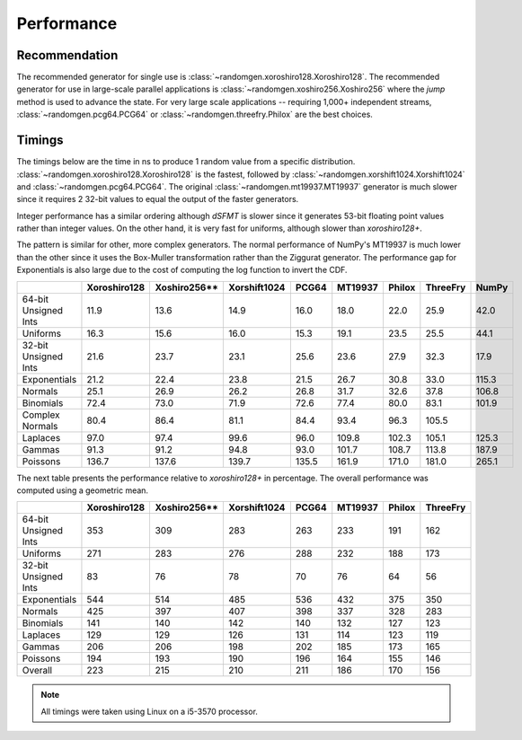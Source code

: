 Performance
-----------

.. py:module:: randomgen

Recommendation
**************
The recommended generator for single use is
:class:`~randomgen.xoroshiro128.Xoroshiro128`. The recommended generator
for use in large-scale parallel applications is
:class:`~randomgen.xoshiro256.Xoshiro256`
where the `jump` method is used to advance the state. For very large scale
applications -- requiring 1,000+ independent streams,
:class:`~randomgen.pcg64.PCG64` or :class:`~randomgen.threefry.Philox` are
the best choices.

Timings
*******

The timings below are the time in ns to produce 1 random value from a
specific distribution. :class:`~randomgen.xoroshiro128.Xoroshiro128` is the
fastest, followed by :class:`~randomgen.xorshift1024.Xorshift1024` and
:class:`~randomgen.pcg64.PCG64`. The original :class:`~randomgen.mt19937.MT19937`
generator is much slower since it requires 2 32-bit values to equal the output
of the faster generators.

Integer performance has a similar ordering although `dSFMT` is slower since
it generates 53-bit floating point values rather than integer values. On the
other hand, it is very fast for uniforms, although slower than `xoroshiro128+`.

The pattern is similar for other, more complex generators. The normal
performance of NumPy's MT19937 is much lower than the other since it
uses the Box-Muller transformation rather than the Ziggurat generator. The
performance gap for Exponentials is also large due to the cost of computing
the log function to invert the CDF.

.. csv-table::
    :header: ,Xoroshiro128,Xoshiro256**,Xorshift1024,PCG64,MT19937,Philox,ThreeFry,NumPy
    :widths: 14,14,14,14,14,14,14,14,14

    64-bit Unsigned Ints,11.9,13.6,14.9,16.0,18.0,22.0,25.9,42.0
    Uniforms,16.3,15.6,16.0,15.3,19.1,23.5,25.5,44.1
    32-bit Unsigned Ints,21.6,23.7,23.1,25.6,23.6,27.9,32.3,17.9
    Exponentials,21.2,22.4,23.8,21.5,26.7,30.8,33.0,115.3
    Normals,25.1,26.9,26.2,26.8,31.7,32.6,37.8,106.8
    Binomials,72.4,73.0,71.9,72.6,77.4,80.0,83.1,101.9
    Complex Normals,80.4,86.4,81.1,84.4,93.4,96.3,105.5,
    Laplaces,97.0,97.4,99.6,96.0,109.8,102.3,105.1,125.3
    Gammas,91.3,91.2,94.8,93.0,101.7,108.7,113.8,187.9
    Poissons,136.7,137.6,139.7,135.5,161.9,171.0,181.0,265.1


The next table presents the performance relative to `xoroshiro128+` in
percentage. The overall performance was computed using a geometric mean.

.. csv-table::
    :header: ,Xoroshiro128,Xoshiro256**,Xorshift1024,PCG64,MT19937,Philox,ThreeFry
    :widths: 14,14,14,14,14,14,14,14
    
    64-bit Unsigned Ints,353,309,283,263,233,191,162
    Uniforms,271,283,276,288,232,188,173
    32-bit Unsigned Ints,83,76,78,70,76,64,56
    Exponentials,544,514,485,536,432,375,350
    Normals,425,397,407,398,337,328,283
    Binomials,141,140,142,140,132,127,123
    Laplaces,129,129,126,131,114,123,119
    Gammas,206,206,198,202,185,173,165
    Poissons,194,193,190,196,164,155,146
    Overall,223,215,210,211,186,170,156

.. note::

   All timings were taken using Linux on a i5-3570 processor.
